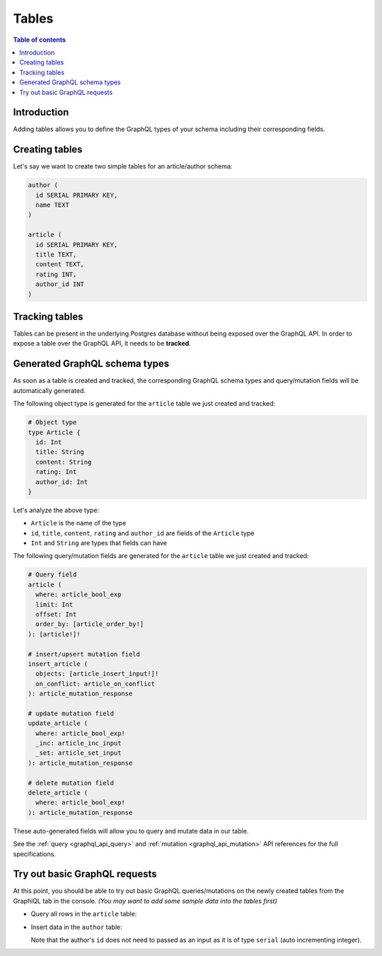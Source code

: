 .. meta::
   :description: GraphQL tables in Hasura
   :keywords: hasura, docs, schema, tables

.. _schema_tables:

Tables
======

.. contents:: Table of contents
  :backlinks: none
  :depth: 1
  :local:

Introduction
------------

Adding tables allows you to define the GraphQL types of your schema including their corresponding fields. 

.. _create_tables:

Creating tables
---------------

Let's say we want to create two simple tables for an article/author schema:

.. code-block:: sql

  author (
    id SERIAL PRIMARY KEY,
    name TEXT
  )

  article (
    id SERIAL PRIMARY KEY,
    title TEXT,
    content TEXT,
    rating INT,
    author_id INT
  )

.. rst-class:: api_tabs
.. tabs::

  .. tab:: Console

    Open the Hasura console and head to the ``Data`` tab and click the ``Create Table`` button to open up an interface to
    create tables.

    For example, here is the schema for the ``article`` table in this interface:

    .. thumbnail:: /img/graphql/core/schema/create-table-graphql.png
      :alt: Schema for an article table

  .. tab:: CLI

    1. :ref:`Create a migration manually <manual_migrations>` and add the following SQL statement to the ``up.sql`` file:

       .. code-block:: sql

         CREATE TABLE article(id serial NOT NULL, title text NOT NULL, content text NOT NULL, rating integer NOT NULL, author_id serial NOT NULL, PRIMARY KEY (id));

    2. Add the following statement to the ``down.sql`` file in case you need to :ref:`roll back <roll_back_migrations>` the above statement:

       .. code-block:: sql

          DROP TABLE article;

    3. Apply the migration by running:

       .. code-block:: bash

         hasura migrate apply

  .. tab:: API

    You can create a table by making an API call to the :ref:`run_sql metadata API <run_sql>`:

    .. code-block:: http

      POST /v1/query HTTP/1.1
      Content-Type: application/json
      X-Hasura-Role: admin

      {
        "type": "run_sql",
        "args": {
          "sql": "CREATE TABLE article(id serial NOT NULL, title text NOT NULL, content text NOT NULL, rating integer NOT NULL, author_id serial NOT NULL, PRIMARY KEY (id));"
        }
      }

Tracking tables
---------------

Tables can be present in the underlying Postgres database without being exposed over the GraphQL API.
In order to expose a table over the GraphQL API, it needs to be **tracked**.

.. rst-class:: api_tabs
.. tabs::

  .. tab:: Console

    When a table is created via the Hasura console, it gets tracked by default.

    You can track any existing tables in your database from the ``Data -> Schema`` page:

    .. thumbnail:: /img/graphql/core/schema/schema-track-tables.png
       :alt: Track table

  .. tab:: CLI

    1. To track the table and expose it over the GraphQL API, edit the ``tables.yaml`` file in the ``metadata`` directory as follows:

       .. code-block:: yaml
         :emphasize-lines: 4-6

          - table:
              schema: public
              name: author
          - table:
              schema: public
              name: article

    2. Apply the metadata by running:

       .. code-block:: bash

         hasura metadata apply

  .. tab:: API

    To track the table and expose it over the GraphQL API, make the following API call to the :ref:`track_table metadata API <track_table>`:

    .. code-block:: http

      POST /v1/query HTTP/1.1
      Content-Type: application/json
      X-Hasura-Role: admin

      {
        "type": "track_table",
        "args": {
          "schema": "public",
          "name": "article"
        }
      }

Generated GraphQL schema types
------------------------------

As soon as a table is created and tracked, the corresponding GraphQL schema types
and query/mutation fields will be automatically generated.

The following object type is generated for the ``article``
table we just created and tracked:

.. code-block:: graphql

  # Object type
  type Article {
    id: Int
    title: String
    content: String
    rating: Int
    author_id: Int
  }

Let's analyze the above type:

- ``Article`` is the name of the type
- ``id``, ``title``, ``content``, ``rating`` and ``author_id`` are fields of the ``Article`` type
- ``Int`` and ``String`` are types that fields can have

The following query/mutation fields are generated for the ``article``
table we just created and tracked:

.. code-block:: graphql

  # Query field
  article (
    where: article_bool_exp
    limit: Int
    offset: Int
    order_by: [article_order_by!]
  ): [article!]!

  # insert/upsert mutation field
  insert_article (
    objects: [article_insert_input!]!
    on_conflict: article_on_conflict
  ): article_mutation_response

  # update mutation field
  update_article (
    where: article_bool_exp!
    _inc: article_inc_input
    _set: article_set_input
  ): article_mutation_response

  # delete mutation field
  delete_article (
    where: article_bool_exp!
  ): article_mutation_response

These auto-generated fields will allow you to query and mutate data
in our table.

See the :ref:`query <graphql_api_query>` and :ref:`mutation <graphql_api_mutation>`
API references for the full specifications.

Try out basic GraphQL requests
------------------------------

At this point, you should be able to try out basic GraphQL queries/mutations on
the newly created tables from the GraphiQL tab in the console. *(You may want to add some
sample data into the tables first)*

- Query all rows in the ``article`` table:

  .. graphiql::
    :view_only:
    :query:
      query {
        article {
          id
          title
          author_id
        }
      }
    :response:
      {
        "data": {
          "article": [
            {
              "id": 1,
              "title": "sit amet",
              "author_id": 4
            },
            {
              "id": 2,
              "title": "a nibh",
              "author_id": 2
            },
            {
              "id": 3,
              "title": "amet justo morbi",
              "author_id": 4
            },
            {
              "id": 4,
              "title": "vestibulum ac est",
              "author_id": 5
            }
          ]
        }
      }

- Insert data in the ``author`` table:

  .. graphiql::
    :view_only:
    :query:
      mutation add_author {
        insert_author(
          objects: [
            { name: "Jane" }
          ]
        ) {
            affected_rows
            returning {
              id
              name
            }
          }
      }
    :response:
      {
        "data": {
          "insert_author": {
            "affected_rows": 1,
            "returning": [
              {
                "id": 11,
                "name": "Jane"
              }
            ]
          }
        }
      }

  Note that the author's ``id`` does not need to passed as an input as it is of type ``serial`` (auto incrementing integer).
